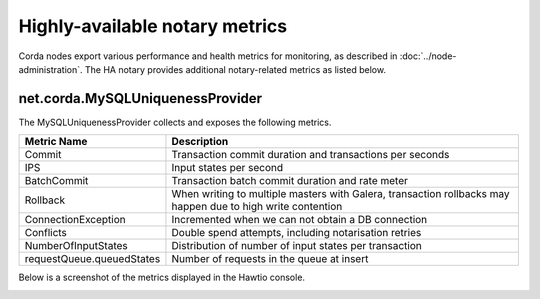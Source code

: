 Highly-available notary metrics
===============================

Corda nodes export various performance and health metrics for monitoring, as
described in :doc:`../node-administration`. The HA notary provides additional
notary-related metrics as listed below.

net.corda.MySQLUniquenessProvider
+++++++++++++++++++++++++++++++++

The MySQLUniquenessProvider collects and exposes the following metrics.

+-----------------------------+------------------------------------------------------------------------------+
| Metric Name                 | Description                                                                  |
+=============================+==============================================================================+
| Commit                      | Transaction commit duration and transactions per seconds                     |
+-----------------------------+------------------------------------------------------------------------------+
| IPS                         | Input states per second                                                      |
+-----------------------------+------------------------------------------------------------------------------+
| BatchCommit                 | Transaction batch commit duration and rate meter                             |
+-----------------------------+------------------------------------------------------------------------------+
| Rollback                    | When writing to multiple masters with Galera, transaction rollbacks may      |
|                             | happen due to high write contention                                          |
+-----------------------------+------------------------------------------------------------------------------+
| ConnectionException         | Incremented when we can not obtain a DB connection                           |
+-----------------------------+------------------------------------------------------------------------------+
| Conflicts                   | Double spend attempts, including notarisation retries                        |
+-----------------------------+------------------------------------------------------------------------------+
| NumberOfInputStates         | Distribution of number of input states per transaction                       |
+-----------------------------+------------------------------------------------------------------------------+
| requestQueue.queuedStates   | Number of requests in the queue at insert                                    |
+-----------------------------+------------------------------------------------------------------------------+

Below is a screenshot of the metrics displayed in the Hawtio console.

.. image:: resources/metrics.png

